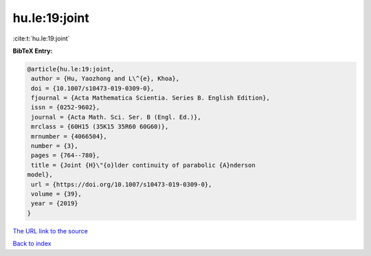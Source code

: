 hu.le:19:joint
==============

:cite:t:`hu.le:19:joint`

**BibTeX Entry:**

.. code-block:: bibtex

   @article{hu.le:19:joint,
    author = {Hu, Yaozhong and L\^{e}, Khoa},
    doi = {10.1007/s10473-019-0309-0},
    fjournal = {Acta Mathematica Scientia. Series B. English Edition},
    issn = {0252-9602},
    journal = {Acta Math. Sci. Ser. B (Engl. Ed.)},
    mrclass = {60H15 (35K15 35R60 60G60)},
    mrnumber = {4066504},
    number = {3},
    pages = {764--780},
    title = {Joint {H}\"{o}lder continuity of parabolic {A}nderson
   model},
    url = {https://doi.org/10.1007/s10473-019-0309-0},
    volume = {39},
    year = {2019}
   }
`The URL link to the source <ttps://doi.org/10.1007/s10473-019-0309-0}>`_


`Back to index <../By-Cite-Keys.html>`_
